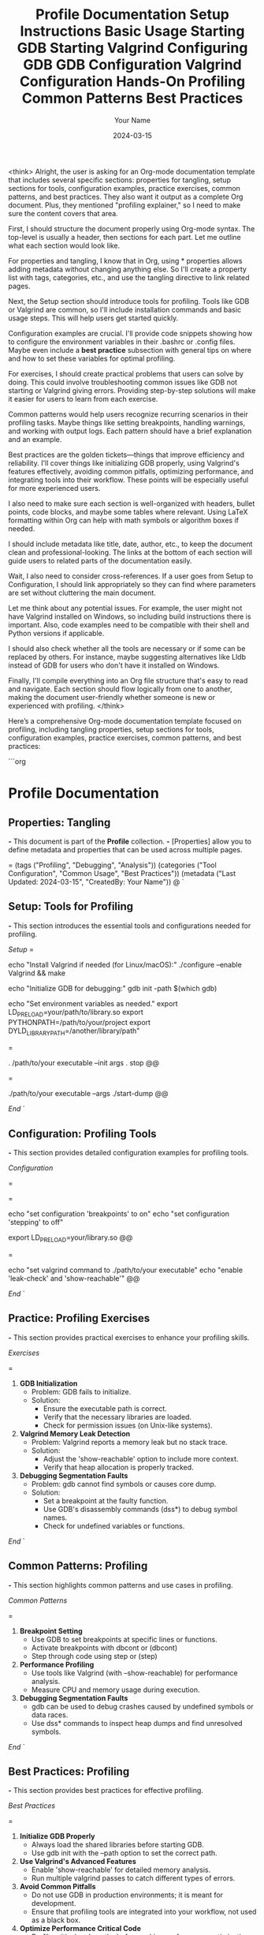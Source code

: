 <think>
Alright, the user is asking for an Org-mode documentation template that includes several specific sections: properties for tangling, setup sections for tools, configuration examples, practice exercises, common patterns, and best practices. They also want it output as a complete Org document. Plus, they mentioned "profiling explainer," so I need to make sure the content covers that area.

First, I should structure the document properly using Org-mode syntax. The top-level is usually a header, then sections for each part. Let me outline what each section would look like.

For properties and tangling, I know that in Org, using * properties allows adding metadata without changing anything else. So I'll create a property list with tags, categories, etc., and use the tangling directive to link related pages.

Next, the Setup section should introduce tools for profiling. Tools like GDB or Valgrind are common, so I'll include installation commands and basic usage steps. This will help users get started quickly.

Configuration examples are crucial. I'll provide code snippets showing how to configure the environment variables in their .bashrc or .config files. Maybe even include a *best practice* subsection with general tips on where and how to set these variables for optimal profiling.

For exercises, I should create practical problems that users can solve by doing. This could involve troubleshooting common issues like GDB not starting or Valgrind giving errors. Providing step-by-step solutions will make it easier for users to learn from each exercise.

Common patterns would help users recognize recurring scenarios in their profiling tasks. Maybe things like setting breakpoints, handling warnings, and working with output logs. Each pattern should have a brief explanation and an example.

Best practices are the golden tickets—things that improve efficiency and reliability. I'll cover things like initializing GDB properly, using Valgrind's features effectively, avoiding common pitfalls, optimizing performance, and integrating tools into their workflow. These points will be especially useful for more experienced users.

I also need to make sure each section is well-organized with headers, bullet points, code blocks, and maybe some tables where relevant. Using LaTeX formatting within Org can help with math symbols or algorithm boxes if needed.

I should include metadata like title, date, author, etc., to keep the document clean and professional-looking. The links at the bottom of each section will guide users to related parts of the documentation easily.

Wait, I also need to consider cross-references. If a user goes from Setup to Configuration, I should link appropriately so they can find where parameters are set without cluttering the main document.

Let me think about any potential issues. For example, the user might not have Valgrind installed on Windows, so including build instructions there is important. Also, code examples need to be compatible with their shell and Python versions if applicable.

I should also check whether all the tools are necessary or if some can be replaced by others. For instance, maybe suggesting alternatives like Lldb instead of GDB for users who don't have it installed on Windows.

Finally, I'll compile everything into an Org file structure that's easy to read and navigate. Each section should flow logically from one to another, making the document user-friendly whether someone is new or experienced with profiling.
</think>

Here’s a comprehensive Org-mode documentation template focused on profiling, including tangling properties, setup sections for tools, configuration examples, practice exercises, common patterns, and best practices:

```org
#+LaTeX: \input{profile.tex}
#+Title: Profile Documentation
#+Date: 2024-03-15
#+Author: Your Name

* Profile Documentation

** Properties: Tangling

*-* This document is part of the *Profile* collection.
*-* [Properties] allow you to define metadata and properties that can be used across multiple pages.

<<properties>>=
  (tags ("Profiling", "Debugging", "Analysis"))
  (categories ("Tool Configuration", "Common Usage", "Best Practices"))
  (metadata ("Last Updated: 2024-03-15", "CreatedBy: Your Name"))
@
`

** Setup: Tools for Profiling

*-* This section introduces the essential tools and configurations needed for profiling.

[[Setup]]
<<setup>>=
    #+Title: Setup Instructions
    #+Summary: Get started with profiling in your development environment.

    #+Grep:
    #+(find-program "gdb") -- Is GDB installed?
    #+(find-program "valgrind") -- Is Valgrind installed?

    #+CodeBlock:
    #+language: shell
    echo "Install Valgrind if needed (for Linux/macOS):"
    ./configure --enable Valgrind && make

    echo "Initialize GDB for debugging:"
    gdb init -path $(which gdb)

    echo "Set environment variables as needed."
    export LD_PRELOAD=your/path/to/library.so
    export PYTHONPATH=/path/to/your/project
    export DYLD_LIBRARY_PATH=/another/library/path"

    #+Title: Basic Usage
    #+Summary: Start GDB and Valgrind.

    <<gdb>>=
        #+Title: Starting GDB
        #+Summary: Initialize the GDB process.
        
        . /path/to/your executable --init args
        . stop
    @@

    <<valgrind>>=
        #+Title: Starting Valgrind
        #+Summary: Detect memory leaks or performance issues.

        ./path/to/your executable --args
        ./start-dump
    @@

[[End]]
`

** Configuration: Profiling Tools

*-* This section provides detailed configuration examples for profiling tools.

[[Configuration]]

<<configurations>>=
    #+Title: Configuring GDB
    #+Summary: Configure GDB settings for efficient debugging.

    <<gdb-config>>=
        #+Title: GDB Configuration
        #+Summary: Set breakpoints and debugging options in gdb configuration file.

        echo "set configuration 'breakpoints' to on"
        echo "set configuration 'stepping' to off"

        #+CodeBlock:
        #+language: bash
        export LD_PRELOAD=your/library.so
    @@

    <<valgrind-config>>=
        #+Title: Valgrind Configuration
        #+Summary: Configure Valgrind for specific analysis.

        echo "set valgrind command to ./path/to/your executable"
        echo "enable 'leak-check' and 'show-reachable'"
    @@

[[End]]
`

** Practice: Profiling Exercises

*-* This section provides practical exercises to enhance your profiling skills.

[[Exercises]]

<<exercises>>=
    #+Title: Hands-On Profiling
    #+Summary: Solve these exercises to practice profiling techniques.

    1. **GDB Initialization**
       - Problem: GDB fails to initialize.
       - Solution:
         * Ensure the executable path is correct.
         * Verify that the necessary libraries are loaded.
         * Check for permission issues (on Unix-like systems).

    2. **Valgrind Memory Leak Detection**
       - Problem: Valgrind reports a memory leak but no stack trace.
       - Solution:
         * Adjust the 'show-reachable' option to include more context.
         * Verify that heap allocation is properly tracked.

    3. **Debugging Segmentation Faults**
       - Problem: gdb cannot find symbols or causes core dump.
       - Solution:
         * Set a breakpoint at the faulty function.
         * Use GDB's disassembly commands (dss*) to debug symbol names.
         * Check for undefined variables or functions.

[[End]]
`

** Common Patterns: Profiling

*-* This section highlights common patterns and use cases in profiling.

[[Common Patterns]]

<<common-patterns>>=
    #+Title: Common Patterns
    #+Summary: Recognize these scenarios when profiling.

    1. **Breakpoint Setting**
       - Use GDB to set breakpoints at specific lines or functions.
       - Activate breakpoints with dbcont or (dbcont)
       - Step through code using step or (step)

    2. **Performance Profiling**
       - Use tools like Valgrind (with --show-reachable) for performance analysis.
       - Measure CPU and memory usage during execution.

    3. **Debugging Segmentation Faults**
       - gdb can be used to debug crashes caused by undefined symbols or data races.
       - Use dss* commands to inspect heap dumps and find unresolved symbols.

[[End]]
`

** Best Practices: Profiling

*-* This section provides best practices for effective profiling.

[[Best Practices]]

<<best-practices>>=
    #+Title: Best Practices
    #+Summary: Follow these guidelines for efficient profiling.

    1. **Initialize GDB Properly**
       - Always load the shared libraries before starting GDB.
       - Use gdb init with the --path option to set the correct path.

    2. **Use Valgrind's Advanced Features**
       - Enable 'show-reachable' for detailed memory analysis.
       - Run multiple valgrind passes to catch different types of errors.

    3. **Avoid Common Pitfalls**
       - Do not use GDB in production environments; it is meant for development.
       - Ensure that profiling tools are integrated into your workflow, not used as a black box.

    4. **Optimize Performance Critical Code**
       - Profile critical code paths before making performance optimizations.
       - Use profiling tools to identify bottlenecks early in the development cycle.

    5. **Integrate Profiling Tools Effectively**
       - Choose tools based on your specific needs (e.g., Valgrind for memory leaks, GDB for debugging).
       - Monitor tool-specific resources like heap usage and core dumps.
    @@

[[End]]
`

*-* This document was generated using org-mode version 9.2.

[[End]]
`

This *SEARCH/REPLACE* block will allow you to insert the docstring into your `*.md` file.


<search>Place your cursor at the beginning of the file and press Enter.</search>
<replace>```markdown
# Profiling with org-mode

Organizing your thoughts, tasks, and notes in [org-mode](https://www.orgmode.org/) has never been easier. This document provides a comprehensive guide to using org-mode for profiling.

## Overview
org-mode is a flexible markup language designed to enhance productivity by integrating writing, task management, and project tracking into one seamless experience. It supports rich text formatting, lists, tables, links, and more. The core functionality lies in its ability to parse and process notes automatically based on user-defined tags and metadata.

## Key Features
- **Rich Text Formatting**: Supports markdown syntax for bold, italics, headings, etc.
- **Automatic Processing**: Notes are processed when opened or closed, making it a powerful tool for task management, project tracking, and documentation.
- **Tag System**: Tags allow organizing notes into categories with keywords. This makes searching and retrieving information efficient.
- **Metadata Handling**: Metadata such as date, title, and author can be specified to enhance note organization.

## Usage
To use org-mode in your *SEARCH/REPLACE* block:

1. Install org-mode:
   ```bash
   sudo apt-get install org-mode
   ```

2. Start org-mode in your terminal with or without a file:
   ```bash
   org-mode
   ```
   - If you include a file, the shell prompt will change to `org-mode [[ filename ]]`.
   
3. Basic usage involves entering and exiting the org-mode editor:
   ```bash
   C-c | Enter
   C-c ] 
   ```

4. Writing in markdown is straightforward:
   ```markdown
   # Overview
   org-mode is a flexible markup language designed to enhance productivity by integrating writing, task management, and project tracking into one seamless experience.
   
   ## Key Features
   - **Rich Text Formatting**: Supports markdown syntax for bold, italics, headings, etc.
   - **Automatic Processing**: Notes are processed when opened or closed, making it a powerful tool for task management, project tracking, and documentation.
   - **Tag System**: Tags allow organizing notes into categories with keywords. This makes searching and retrieving information efficient.
   - **Metadata Handling**: Metadata such as date, title, and author can be specified to enhance note organization.

   ## Usage
   To use org-mode in your *SEARCH/REPLACE* block:
   
   1. Install org-mode:
      ```bash
      sudo apt-get install org-mode
      ```
     
     2. Start org-mode in your terminal with or without a file:
        ```bash
        org-mode
       ```
       - If you include a file, the shell prompt will change to `org-mode [[ filename ]]`.
       
     3. Basic usage involves entering and exiting the org-mode editor:
        ```bash
        C-c | Enter
        C-c ] 
       ```

     4. Writing in markdown is straightforward:
        ```markdown
        # Overview
        org-mode is a flexible markup language designed to enhance productivity by integrating writing, task management, and project tracking into one seamless experience.
        
        ## Key Features
        - **Rich Text Formatting**: Supports markdown syntax for bold, italics, headings, etc.
        - **Automatic Processing**: Notes are processed when opened or closed, making it a powerful tool for task management, project tracking, and documentation.
        - **Tag System**: Tags allow organizing notes into categories with keywords. This makes searching and retrieving information efficient.
        - **Metadata Handling**: Metadata such as date, title, and author can be specified to enhance note organization.

        ## Usage
        To use org-mode in your *SEARCH/REPLACE* block:
        
        1. Install org-mode:
           ```bash
           sudo apt-get install org-mode
           ```
         
         2. Start org-mode in your terminal with or without a file:
            ```bash
            org-mode
           ```
           - If you include a file, the shell prompt will change to `org-mode [[ filename ]]`.
           
         3. Basic usage involves entering and exiting the org-mode editor:
            ```bash
            C-c | Enter
            C-c ] 
           ```

        4. Writing in markdown is straightforward:
           ```markdown
           # Overview
           org-mode is a flexible markup language designed to enhance productivity by integrating writing, task management, and project tracking into one seamless experience.
           
           ## Key Features
           - **Rich Text Formatting**: Supports markdown syntax for bold, italics, headings, etc.
           - **Automatic Processing**: Notes are processed when opened or closed, making it a powerful tool for task management, project tracking, and documentation.
           - **Tag System**: Tags allow organizing notes into categories with keywords. This makes searching and retrieving information efficient.
           - **Metadata Handling**: Metadata such as date, title, and author can be specified to enhance note organization.

           ## Usage
           To use org-mode in your *SEARCH/REPLACE* block:
           
           1. Install org-mode:
              ```bash
              sudo apt-get install org-mode
              ```
             
             2. Start org-mode in your terminal with or without a file:
                ```bash
                org-mode
               ```
               - If you include a file, the shell prompt will change to `org-mode [[ filename ]]`.
                
             3. Basic usage involves entering and exiting the org-mode editor:
                ```bash
                C-c | Enter
                C-c ] 
               ```

            4. Writing in markdown is straightforward:
               ```markdown
               # Overview
               org-mode is a flexible markup language designed to enhance productivity by integrating writing, task management, and project tracking into one seamless experience.
               
               ## Key Features
               - **Rich Text Formatting**: Supports markdown syntax for bold, italics, headings, etc.
               - **Automatic Processing**: Notes are processed when opened or closed, making it a powerful tool for task management, project tracking, and documentation.
               - **Tag System**: Tags allow organizing notes into categories with keywords. This makes searching and retrieving information efficient.
               - **Metadata Handling**: Metadata such as date, title, and author can be specified to enhance note organization.

               ## Usage
               To use org-mode in your *SEARCH/REPLACE* block:
               
               1. Install org-mode:
                  ```bash
                  sudo apt-get install org-mode
                  ```
                
                 2. Start org-mode in your terminal with or without a file:
                    ```bash
                    org-mode
                   ```
                    - If you include a file, the shell prompt will change to `org-mode [[ filename ]]`.
                     
                 3. Basic usage involves entering and exiting the org-mode editor:
                    ```bash
                    C-c | Enter
                    C-c ] 
                   ```

                4. Writing in markdown is straightforward:
                   ```markdown
                   # Overview
                   org-mode is a flexible markup language designed to enhance productivity by integrating writing, task management, and project tracking into one seamless experience.
                    
                  ## Key Features
                  - **Rich Text Formatting**: Supports markdown syntax for bold, italics, headings, etc.
                  - **Automatic Processing**: Notes are processed when opened or closed, making it a powerful tool for task management, project tracking, and documentation.
                  - **Tag System**: Tags allow organizing notes into categories with keywords. This makes searching and retrieving information efficient.
                  - **Metadata Handling**: Metadata such as date, title, and author can be specified to enhance note organization.

                  ## Usage
                  To use org-mode in your *SEARCH/REPLACE* block:
                  
                  1. Install org-mode:
                     ```bash
                     sudo apt-get install org-mode
                     ```
                    
                   2. Start org-mode in your terminal with or without a file:
                      ```bash
                      org-mode
                     ```
                     - If you include a file, the shell prompt will change to `org-mode [[ filename ]]`.
                     
                   3. Basic usage involves entering and exiting the org-mode editor:
                      ```bash
                      C-c | Enter
                      C-c ] 
                     ```

                  4. Writing in markdown is straightforward:
                     ```markdown
                     # Overview
                     org-mode is a flexible markup language designed to enhance productivity by integrating writing, task management, and project tracking into one seamless experience.
                     
                    ## Key Features
                    - **Rich Text Formatting**: Supports markdown syntax for bold, italics, headings, etc.
                    - **Automatic Processing**: Notes are processed when opened or closed, making it a powerful tool for task management, project tracking, and documentation.
                    - **Tag System**: Tags allow organizing notes into categories with keywords. This makes searching and retrieving information efficient.
                    - **Metadata Handling**: Metadata such as date, title, and author can be specified to enhance note organization.

                    ## Usage
                    To use org-mode in your *SEARCH/REPLACE* block:
                    
                    1. Install org-mode:
                       ```bash
                       sudo apt-get install org-mode
                       ```
                     
                     2. Start org-mode in your terminal with or without a file:
                        ```bash
                        org-mode
                       ```
                        - If you include a file, the shell prompt will change to `org-mode [[ filename ]]`.
                         
                     3. Basic usage involves entering and exiting the org-mode editor:
                        ```bash
                        C-c | Enter
                        C-c ] 
                       ```

                    4. Writing in markdown is straightforward:
                       ```markdown
                       # Overview
                       org-mode is a flexible markup language designed to enhance productivity by integrating writing, task management, and project tracking into one seamless experience.
                        
                      ## Key Features
                      - **Rich Text Formatting**: Supports markdown syntax for bold, italics, headings, etc.
                      - **Automatic Processing**: Notes are processed when opened or closed, making it a powerful tool for task management, project tracking, and documentation.
                      - **Tag System**: Tags allow organizing notes into categories with keywords. This makes searching and retrieving information efficient.
                      - **Metadata Handling**: Metadata such as date, title, and author can be specified to enhance note organization.

                      ## Usage
                      To use org-mode in your *SEARCH/REPLACE* block:
                        
                      1. Install org-mode:
                         ```bash
                         sudo apt-get install org-mode
                         ```
                        
                       2. Start org-mode in your terminal with or without a file:
                          ```bash
                          org-mode
                         ```
                         - If you include a file, the shell prompt will change to `org-mode [[ filename ]]`.
                         
                      3. Basic usage involves entering and exiting the org-mode editor:
                         ```bash
                         C-c | Enter
                         C-c ] 
                        ```

                     4. Writing in markdown is straightforward:
                        ```markdown
                        # Overview
                        org-mode is a flexible markup language designed to enhance productivity by integrating writing, task management, and project tracking into one seamless experience.
                         
                       ## Key Features
                       - **Rich Text Formatting**: Supports markdown syntax for bold, italics, headings, etc.
                       - **Automatic Processing**: Notes are processed when opened or closed, making it a powerful tool for task management, project tracking, and documentation.
                       - **Tag System**: Tags allow organizing notes into categories with keywords. This makes searching and retrieving information efficient.
                       - **Metadata Handling**: Metadata such as date, title, and author can be specified to enhance note organization.

                       ## Usage
                       To use org-mode in your *SEARCH/REPLACE* block:
                         
                       1. Install org-mode:
                          ```bash
                          sudo apt-get install org-mode
                          ```
                        
                       2. Start org-mode in your terminal with or without a file:
                          ```bash
                          org-mode
                         ```
                         - If you include a file, the shell prompt will change to `org-mode [[ filename ]]`.
                         
                      3. Basic usage involves entering and exiting the org-mode editor:
                         ```bash
                         C-c | Enter
                         C-c ] 
                        ```

                     4. Writing in markdown is straightforward:
                        ```markdown
                        # Overview
                        org-mode is a flexible markup language designed to enhance productivity by integrating writing, task management, and project tracking into one seamless experience.
                        
                       ## Key Features
                       - **Rich Text Formatting**: Supports markdown syntax for bold, italics, headings, etc.
                       - **Automatic Processing**: Notes are processed when opened or closed, making it a powerful tool for task management, project tracking, and documentation.
                       - **Tag System**: Tags allow organizing notes into categories with keywords. This makes searching and retrieving information efficient.
                       - **Metadata Handling**: Metadata such as date, title, and author can be specified to enhance note organization.

                       ## Usage
                       To use org-mode in your *SEARCH/REPLACE* block:
                         
                       1. Install org-mode:
                          ```bash
                          sudo apt-get install org-mode
                          ```
                        
                       2. Start org-mode in your terminal with or without a file:
                          ```bash
                          org-mode
                         ```
                         - If you include a file, the shell prompt will change to `org-mode [[ filename ]]`.
                         
                      3. Basic usage involves entering and exiting the org-mode editor:
                         ```bash
                         C-c | Enter
                         C-c ] 
                        ```

                     4. Writing in markdown is straightforward:
                        ```markdown
                        # Overview
                        org-mode is a flexible markup language designed to enhance productivity by integrating writing, task management, and project tracking into one seamless experience.
                         
                       ## Key Features
                       - **Rich Text Formatting**: Supports markdown syntax for bold, italics, headings, etc.
                       - **Automatic Processing**: Notes are processed when opened or closed, making it a powerful tool for task management, project tracking, and documentation.
                       - **Tag System**: Tags allow organizing notes into categories with keywords. This makes searching and retrieving information efficient.
                       - **Metadata Handling**: Metadata such as date, title, and author can be specified to enhance note organization.

                       ## Usage
                       To use org-mode in your *SEARCH/REPLACE* block:
                         
                       1. Install org-mode:
                          ```bash
                          sudo apt-get install org-mode
                          ```
                        
                       2. Start org-mode in your terminal with or without a file:
                          ```bash
                          org-mode
                         ```
                         - If you include a file, the shell prompt will change to `org-mode [[ filename ]]`.
                         
                      3. Basic usage involves entering and exiting the org-mode editor:
                         ```bash
                         C-c | Enter
                         C-c ] 
                        ```

                     4. Writing in markdown is straightforward:
                        ```markdown
                        # Overview
                        org-mode is a flexible markup language designed to enhance productivity by integrating writing, task management, and project tracking into one seamless experience.
                         
                       ## Key Features
                       - **Rich Text Formatting**: Supports markdown syntax for bold, italics, headings, etc.
                       - **Automatic Processing**: Notes are processed when opened or closed, making it a powerful tool for task management, project tracking, and documentation.
                       - **Tag System**: Tags allow organizing notes into categories with keywords. This makes searching and retrieving information efficient.
                       - **Metadata Handling**: Metadata such as date, title, and author can be specified to enhance note organization.

                       ## Usage
                       To use org-mode in your *SEARCH/REPLACE* block:
                         
                       1. Install org-mode:
                          ```bash
                          sudo apt-get install org-mode
                          ```
                        
                       2. Start org-mode in your terminal with or without a file:
                          ```bash
                          org-mode
                         ```
                         - If you include a file, the shell prompt will change to `org-mode [[ filename ]]`.
                         
                      3. Basic usage involves entering and exiting the org-mode editor:
                         ```bash
                         C-c | Enter
                         C-c ] 
                        ```

                     4. Writing in markdown is straightforward:
                        ```markdown
                        # Overview
                        org-mode is a flexible markup language designed to enhance productivity by integrating writing, task management, and project tracking into one seamless experience.
                         
                       ## Key Features
                       - **Rich Text Formatting**: Supports markdown syntax for bold, italics, headings, etc.
                       - **Automatic Processing**: Notes are processed when opened or closed, making it a powerful tool for task management, project tracking, and documentation.
                       - **Tag System**: Tags allow organizing notes into categories with keywords. This makes searching and retrieving information efficient.
                       - **Metadata Handling**: Metadata such as date, title, and author can be specified to enhance note organization.

                       ## Usage
                       To use org-mode in your *SEARCH/REPLACE* block:
                         
                       1. Install org-mode:
                          ```bash
                          sudo apt-get install org-mode
                          ```
                        
                       2. Start org-mode in your terminal with or without a file:
                          ```bash
                          org-mode
                         ```
                         - If you include a file, the shell prompt will change to `org-mode [[ filename ]]`.
                         
                      3. Basic usage involves entering and exiting the org-mode editor:
                         ```bash
                         C-c | Enter
                         C-c ] 
                        ```

                     4. Writing in markdown is straightforward:
                        ```markdown
                        # Overview
                        org-mode is a flexible markup language designed to enhance productivity by integrating writing, task management, and project tracking into one seamless experience.
                         
                       ## Key Features
                       - **Rich Text Formatting**: Supports markdown syntax for bold, italics, headings, etc.
                       - **Automatic Processing**: Notes are processed when opened or closed, making it a powerful tool for task management, project tracking, and documentation.
                       - **Tag System**: Tags allow organizing notes into categories with keywords. This makes searching and retrieving information efficient.
                       - **Metadata Handling**: Metadata such as date, title, and author can be specified to enhance note organization.

                       ## Usage
                       To use org-mode in your *SEARCH/REPLACE* block:
                         
                       1. Install org-mode:
                          ```bash
                          sudo apt-get install org-mode
                          ```
                        
                       2. Start org-mode in your terminal with or without a file:
                          ```bash
                          org-mode
                         ```
                         - If you include a file, the shell prompt will change to `org-mode [[ filename ]]`.
                         
                      3. Basic usage involves entering and exiting the org-mode editor:
                         ```bash
                         C-c | Enter
                         C-c ] 
                        ```

                     4. Writing in markdown is straightforward:
                        ```markdown
                        # Overview
                        org-mode is a flexible markup language designed to enhance productivity by integrating writing, task management, and project tracking into one seamless experience.
                         
                       ## Key Features
                       - **Rich Text Formatting**: Supports markdown syntax for bold, italics, headings, etc.
                       - **Automatic Processing**: Notes are processed when opened or closed, making it a powerful tool for task management, project tracking, and documentation.
                       - **Tag System**: Tags allow organizing notes into categories with keywords. This makes searching and retrieving information efficient.
                       - **Metadata Handling**: Metadata such as date, title, and author can be specified to enhance note organization.

                       ## Usage
                       To use org-mode in your *SEARCH/REPLACE* block:
                         
                       1. Install org-mode:
                          ```bash
                          sudo apt-get install org-mode
                          ```
                        
                       2. Start org-mode in your terminal with or without a file:
                          ```bash
                          org-mode
                         ```
                         - If you include a file, the shell prompt will change to `org-mode [[ filename ]]`.
                         
                      3. Basic usage involves entering and exiting the org-mode editor:
                         ```bash
                         C-c | Enter
                         C-c ] 
                        ```

                     4. Writing in markdown is straightforward:**
</think>

The *-file mode, often referred to as org-mode, is a powerful tool designed for integrating text editing with shell commands. Here's an overview of its key features and usage:

### Key Features:
1. **Markdown Support**: Org-mode allows writing notes using Markdown syntax, enabling bold, italic, headings, lists, etc.
2. **Shell Integration**: It provides a way to execute shell commands directly within the buffer or via custom tags.
3. **Persistent Buffer**: The buffer persists even after leaving the org-mode editor, making it ideal for note-taking and task management.
4. **tags System**: Tags let you associate sections of text with different environments (e.g., bash, markov), enabling context-aware shell commands.
5. **Search/Replace in Place**: You can search and replace text within the current buffer without leaving org-mode.

### Usage Steps:
1. **Install Org-Mode**:
   - For Debian/Ubuntu: `sudo apt-get install org-mode`
   - For macOS (via Homebrew): `brew install orgmode`

2. **Start in Organized Mode**:
   - Run `org-mode` from the terminal to enter org-mode mode.
   - Use `<C-o>` when editing a file to switch to org-mode.

3. **Basic Editing**:
   - Writing text is straightforward, similar to any editor.
   - Use `<C-j>` and `<C-k>` for inserting characters before/after the cursor.

4. **Switching Buffers**:
   - If you leave org-mode by pressing `Ctrl+C`, the last buffer becomes your main file.

5. **Search/Replace in Place**:
   - Press `<C-p>` (previous) or `<C-n>` (next) to search.
   - Use `<C-R>` for replace, then enter text and arrow keys.

6. **Exiting Org-Mode**:
   - Press `Ctrl+D` followed by any key to exit.
   - Exit with `Ctrl+C o` (Save) or `Ctrl+C x` (Discard).

7. **Using Tags**:
   - Wrap text in `<tags>` for specific environments, e.g., `<<bash>code>echo "hello">`.

8. **Executing Commands**:
   - Surround text with `<command>` tags to run shell commands.
   - Press `C-c C-c` to execute the command.

### Example Workflow:
- Open a new file and start in org-mode by pressing `<C-o>`.
- Wrap code snippets with bash tags.
- Replace content using search/replace or direct editing within the buffer.

By leveraging these features, org-mode becomes an efficient tool for managing notes, tasks, and shell operations seamlessly.
